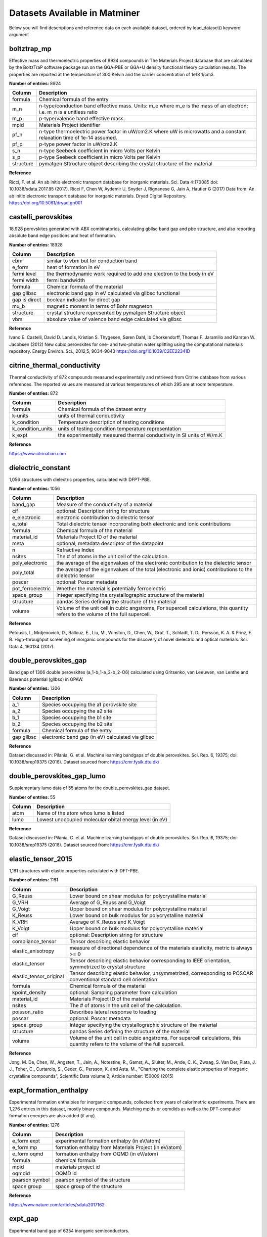 ==============================
Datasets Available in Matminer
==============================

Below you will find descriptions and reference data on each available dataset, ordered by load_dataset() keyword argument


------------
boltztrap_mp
------------
Effective mass and thermoelectric properties of 8924 compounds in The  Materials Project database that are calculated by the BoltzTraP software package run on the GGA-PBE or GGA+U density functional theory calculation results. The properties are reported at the temperature of 300 Kelvin and the carrier concentration of 1e18 1/cm3.

**Number of entries:** 8924

========= ======================================================================================================================
Column    Description
========= ======================================================================================================================
formula   Chemical formula of the entry
m_n       n-type/conduction band effective mass. Units: m_e where m_e is the mass of an electron; i.e. m_n is a unitless ratio
m_p       p-type/valence band effective mass.
mpid      Materials Project identifier
pf_n      n-type thermoelectric power factor in uW/cm2.K where uW is microwatts and a constant relaxation time of 1e-14 assumed.
pf_p      p-type power factor in uW/cm2.K
s_n       n-type Seebeck coefficient in micro Volts per Kelvin
s_p       p-type Seebeck coefficient in micro Volts per Kelvin
structure pymatgen Sttructure object describing the crystal structure of the material
========= ======================================================================================================================



**Reference**

Ricci, F. et al. An ab initio electronic transport database for inorganic materials. Sci. Data 4:170085 doi: 10.1038/sdata.2017.85 (2017).
Ricci F, Chen W, Aydemir U, Snyder J, Rignanese G, Jain A, Hautier G (2017) Data from: An ab initio electronic transport database for inorganic materials. Dryad Digital Repository. https://doi.org/10.5061/dryad.gn001



--------------------
castelli_perovskites
--------------------
18,928 perovskites generated with ABX combinatorics, calculating gbllsc band gap and pbe structure, and also reporting absolute band edge positions and heat of formation.

**Number of entries:** 18928

============= =====================================================================
Column        Description
============= =====================================================================
cbm           similar to vbm but for conduction band
e_form        heat of formation in eV
fermi level   the thermodynamic work required to add one electron to the body in eV
fermi width   fermi bandwidth
formula       Chemical formula of the material
gap gllbsc    electronic band gap in eV calculated via gllbsc functional
gap is direct boolean indicator for direct gap
mu_b          magnetic moment in terms of Bohr magneton
structure     crystal structure represented by pymatgen Structure object
vbm           absolute value of valence band edge calculated via gllbsc
============= =====================================================================



**Reference**

Ivano E. Castelli, David D. Landis, Kristian S. Thygesen, Søren Dahl, Ib Chorkendorff, Thomas F. Jaramillo and Karsten W. Jacobsen (2012) New cubic perovskites for one- and two-photon water splitting using the computational materials repository. Energy Environ. Sci., 2012,5, 9034-9043 https://doi.org/10.1039/C2EE22341D



----------------------------
citrine_thermal_conductivity
----------------------------
Thermal conductivity of 872 compounds measured experimentally and retrieved from Citrine database from various references. The reported values are measured at various temperatures of which 295 are at room temperature.

**Number of entries:** 872

================= =====================================================================
Column            Description
================= =====================================================================
formula           Chemical formula of the dataset entry
k-units           units of thermal conductivity
k_condition       Temperature description of testing conditions
k_condition_units units of testing condition temperature representation
k_expt            the experimentally measured thermal conductivity in SI units of W/m.K
================= =====================================================================



**Reference**

https://www.citrination.com



-------------------
dielectric_constant
-------------------
1,056 structures with dielectric properties, calculated with DFPT-PBE.

**Number of entries:** 1056

================= ==================================================================================================================================
Column            Description
================= ==================================================================================================================================
band_gap          Measure of the conductivity of a material
cif               optional: Description string for structure
e_electronic      electronic contribution to dielectric tensor
e_total           Total dielectric tensor incorporating both electronic and ionic contributions
formula           Chemical formula of the material
material_id       Materials Project ID of the material
meta              optional, metadata descriptor of the datapoint
n                 Refractive Index
nsites            The \# of atoms in the unit cell of the calculation.
poly_electronic   the average of the eigenvalues of the electronic contribution to the dielectric tensor
poly_total        the average of the eigenvalues of the total (electronic and ionic) contributions to the dielectric tensor
poscar            optional: Poscar metadata
pot_ferroelectric Whether the material is potentially ferroelectric
space_group       Integer specifying the crystallographic structure of the material
structure         pandas Series defining the structure of the material
volume            Volume of the unit cell in cubic angstroms, For supercell calculations, this quantity refers to the volume of the full supercell. 
================= ==================================================================================================================================



**Reference**

Petousis, I., Mrdjenovich, D., Ballouz, E., Liu, M., Winston, D.,
Chen, W., Graf, T., Schladt, T. D., Persson, K. A. & Prinz, F. B.
High-throughput screening of inorganic compounds for the discovery
of novel dielectric and optical materials. Sci. Data 4, 160134 (2017).



----------------------
double_perovskites_gap
----------------------
Band gap of 1306 double perovskites (a_1-b_1-a_2-b_2-O6) calculated using ﻿Gritsenko, van Leeuwen, van Lenthe and Baerends potential (gllbsc) in GPAW.

**Number of entries:** 1306

========== =================================================
Column     Description
========== =================================================
a_1        Species occupying the a1 perovskite site
a_2        Species occupying the a2 site
b_1        Species occupying the b1 site
b_2        Species occupying the b2 site
formula    Chemical formula of the entry
gap gllbsc electronic band gap (in eV) calculated via gllbsc
========== =================================================



**Reference**

Dataset discussed in:
Pilania, G. et al. Machine learning bandgaps of double perovskites. Sci. Rep. 6, 19375; doi: 10.1038/srep19375 (2016).
Dataset sourced from:
https://cmr.fysik.dtu.dk/



---------------------------
double_perovskites_gap_lumo
---------------------------
Supplementary lumo data of 55 atoms for the double_perovskites_gap dataset.

**Number of entries:** 55

====== =======================================================
Column Description
====== =======================================================
atom   Name of the atom whos lumo is listed
lumo   Lowest unoccupied molecular obital energy level (in eV)
====== =======================================================



**Reference**

Dataset discussed in:
Pilania, G. et al. Machine learning bandgaps of double perovskites. Sci. Rep. 6, 19375; doi: 10.1038/srep19375 (2016).
Dataset sourced from:
https://cmr.fysik.dtu.dk/



-------------------
elastic_tensor_2015
-------------------
1,181 structures with elastic properties calculated with DFT-PBE.

**Number of entries:** 1181

======================= ==================================================================================================================================
Column                  Description
======================= ==================================================================================================================================
G_Reuss                 Lower bound on shear modulus for polycrystalline material
G_VRH                   Average of G_Reuss and G_Voigt
G_Voigt                 Upper bound on shear modulus for polycrystalline material
K_Reuss                 Lower bound on bulk modulus for polycrystalline material
K_VRH                   Average of K_Reuss and K_Voigt
K_Voigt                 Upper bound on bulk modulus for polycrystalline material
cif                     optional: Description string for structure
compliance_tensor       Tensor describing elastic behavior
elastic_anisotropy      measure of directional dependence of the materials elasticity, metric is always >= 0
elastic_tensor          Tensor describing elastic behavior corresponding to IEEE orientation, symmetrized to crystal structure 
elastic_tensor_original Tensor describing elastic behavior, unsymmetrized, corresponding to POSCAR conventional standard cell orientation
formula                 Chemical formula of the material
kpoint_density          optional: Sampling parameter from calculation
material_id             Materials Project ID of the material
nsites                  The \# of atoms in the unit cell of the calculation.
poisson_ratio           Describes lateral response to loading
poscar                  optional: Poscar metadata
space_group             Integer specifying the crystallographic structure of the material
structure               pandas Series defining the structure of the material
volume                  Volume of the unit cell in cubic angstroms, For supercell calculations, this quantity refers to the volume of the full supercell. 
======================= ==================================================================================================================================



**Reference**

Jong, M. De, Chen, W., Angsten, T., Jain, A., Notestine, R., Gamst,
A., Sluiter, M., Ande, C. K., Zwaag, S. Van Der, Plata, J. J., Toher,
C., Curtarolo, S., Ceder, G., Persson, K. and Asta, M., "Charting
the complete elastic properties of inorganic crystalline compounds",
Scientific Data volume 2, Article number: 150009 (2015)



-----------------------
expt_formation_enthalpy
-----------------------
Experimental formation enthalpies for inorganic compounds, collected from years of calorimetric experiments. There are 1,276 entries in this dataset, mostly binary compounds. Matching mpids or oqmdids as well as the DFT-computed formation energies are also added (if any).

**Number of entries:** 1276

============== ======================================================
Column         Description
============== ======================================================
e_form expt    experimental formation enthalpy (in eV/atom)
e_form mp      formation enthalpy from Materials Project (in eV/atom)
e_form oqmd    formation enthalpy from OQMD (in eV/atom)
formula        chemical formula
mpid           materials project id
oqmdid         OQMD id
pearson symbol pearson symbol of the structure
space group    space group of the structure
============== ======================================================



**Reference**

https://www.nature.com/articles/sdata2017162



--------
expt_gap
--------
Experimental band gap of 6354 inorganic semiconductors.

**Number of entries:** 6354

======== ========================================
Column   Description
======== ========================================
formula  chemical formula
gap expt band gap (in eV) measured experimentally
======== ========================================



**Reference**

https://pubs.acs.org/doi/suppl/10.1021/acs.jpclett.8b00124



----
flla
----
3938 structures and computed formation energies from "Crystal Structure Representations for Machine Learning Models of Formation Energies."

**Number of entries:** 3938

========================= ============================================================================================================================
Column                    Description
========================= ============================================================================================================================
e_above_hull              The energy of decomposition of this material into the set of most stable materials at this chemical composition, in eV/atom.
formation_energy          Computed formation energy at 0K, 0atm using a reference state of zero for the pure elements.
formation_energy_per_atom See formation_energy
formula                   Chemical formula of the material
material_id               Materials Project ID of the material
nsites                    The \# of atoms in the unit cell of the calculation.
structure                 pandas Series defining the structure of the material
========================= ============================================================================================================================



**Reference**

1) F. Faber, A. Lindmaa, O.A. von Lilienfeld, R. Armiento,
"Crystal structure representations for machine learning models of
formation energies", Int. J. Quantum Chem. 115 (2015) 1094–1101.
doi:10.1002/qua.24917.

(raw data)
2) Jain, A., Ong, S. P., Hautier, G., Chen, W., Richards, W. D.,
Dacek, S., Cholia, S., Gunter, D., Skinner, D., Ceder, G. & Persson,
K. A. Commentary: The Materials Project: A materials genome approach
to accelerating materials innovation. APL Mater. 1, 11002 (2013).



------------
glass_binary
------------
Metallic glass formation data for binary alloys, collected from various experimental techniques such as melt-spinning or mechanical alloying. This dataset covers all compositions with an interval of 5 at. % in 59 binary systems, containing a total of 5959 alloys in the dataset. The target property of this dataset is the glass forming ability (GFA), i.e. whether the composition can form monolithic glass or not, which is either 1 for glass forming or 0 for non-full glass forming.

**Number of entries:** 5959

======= =================================================================================================================================================================================
Column  Description
======= =================================================================================================================================================================================
formula chemical formula
gfa     glass forming ability, correlated with the phase column, designating whether the composition can form monolithic glass or not, 1: glass forming ("AM"), 0: non-full-forming("CR")
======= =================================================================================================================================================================================



**Reference**

https://pubs.acs.org/doi/10.1021/acs.jpclett.7b01046



------------------
glass_ternary_hipt
------------------
Metallic glass formation dataset for ternary alloys, collected from the high-throughput sputtering experiments measuring whether it is possible to form a glass using sputtering. The hipt experimental data are of the Co-Fe-Zr, Co-Ti-Zr, Co-V-Zr and Fe-Ti-Nb ternary systems.

**Number of entries:** 5170

========== ==================================================================================================================
Column     Description
========== ==================================================================================================================
formula    Chemical formula of the entry
gfa        Glass forming ability: 1 means glass forming and coresponds to AM, 0 means non glass forming and corresponds to CR
phase      AM: amorphous phase or CR: crystalline phase
processing How the point was processed, always sputtering for this dataset
system     System of dataset experiment, one of: CoFeZr, CoTiZr, CoVZr, or FeTiNb
========== ==================================================================================================================



**Reference**

Accelerated discovery of metallic glasses through iteration of machine learning and high-throughput experiments
By Fang Ren, Logan Ward, Travis Williams, Kevin J. Laws, Christopher Wolverton, Jason Hattrick-Simpers, Apurva Mehta
Science Advances 13 Apr 2018 : eaaq1566



---------------------
glass_ternary_landolt
---------------------
Metallic glass formation dataset for ternary alloys, collected from the "Nonequilibrium Phase Diagrams of Ternary Amorphous Alloys,’ a volume of the Landolt– Börnstein collection. This dataset contains experimental measurements of whether it is possible to form a glass using a variety of processing techniques at thousands of compositions from hundreds of ternary systems. The processing techniques are designated in the "processing" column. There are originally 7191 experiments in this dataset, will be reduced to 6203 after deduplicated, and will be further reduced to 6118 if combining multiple data for one composition. There are originally 6780 melt-spinning experiments in this dataset, will be reduced to 5800 if deduplicated, and will be further reduced to 5736 if combining multiple experimental data for one composition.

**Number of entries:** 7191

========== ============================================================================================================================================================================
Column     Description
========== ============================================================================================================================================================================
formula    Chemical formula of the entry
gfa        Glass forming ability: 1 means glass forming and corresponds to AM, 0 means non full glass forming and corresponds to CR AC or QC
phase      "AM": amorphous phase. "CR": crystalline phase. "AC": amorphous-crystalline composite phase. "QC": quasi-crystalline phase. Phases obtained from glass producing experiments
processing processing method, meltspin or sputtering
========== ============================================================================================================================================================================



**Reference**

Y. Kawazoe, T. Masumoto, A.-P. Tsai, J.-Z. Yu, T. Aihara Jr. (1997) Y. Kawazoe, J.-Z. Yu, A.-P. Tsai, T. Masumoto (ed.) SpringerMaterials
Nonequilibrium Phase Diagrams of Ternary Amorphous Alloys · 1 Introduction Landolt-Börnstein - Group III Condensed Matter 37A (Nonequilibrium Phase Diagrams of Ternary Amorphous Alloys) https://materials.springer.com/lb/docs/sm_lbs_978-3-540-47679-5_2
10.1007/10510374_2 (Springer-Verlag Berlin Heidelberg © 1997) Accessed: 20-10-2018



----------------
heusler_magnetic
----------------
1153 Heusler alloys with DFT-calculated magnetic and electronic properties. The 1153 alloys include 576 full, 449 half and 128 inverse Heusler alloys. The data are extracted and cleaned (including de-duplicating) from Citrine.

**Number of entries:** 1153

=============== ====================================
Column          Description
=============== ====================================
e_form          Formation energy in eV/atom
formula         Chemical formula of the entry
heusler type    Full, Half, or Inverse Heusler
latt const      Lattice constant
mu_b            Magnetic moment
mu_b saturation Saturation magnetization in emu/cc
num_electron    Number of electrons per formula unit
pol fermi       Polarization at Fermi level in %
struct type     Structure type
tetragonality   Tetragonality, i.e. c/a
=============== ====================================



**Reference**

https://citrination.com/datasets/150561/



-------------
jarvis_dft_2d
-------------
Various properties of 636 2D materials computed with the OptB88vdW and TBmBJ functionals taken from the JARVIS DFT database.

**Number of entries:** 636

================= ===============================================================================
Column            Description
================= ===============================================================================
composition       A Pymatgen Composition descriptor of the composition of the material
e_form            formation energy per atom, in eV/atom
epsilon_x opt     Static dielectric function in x direction calculated with OptB88vDW functional.
epsilon_x tbmbj   Static dielectric function in x direction calculuated with TBMBJ functional.
epsilon_y opt     Static dielectric function in y direction calculated with OptB88vDW functional.
epsilon_y tbmbj   Static dielectric function in y direction calculuated with TBMBJ functional.
epsilon_z opt     Static dielectric function in z direction calculated with OptB88vDW functional.
epsilon_z tbmbj   Static dielectric function in z direction calculuated with TBMBJ functional.
exfoliation_en    Exfoliation energy (monolayer formation E) in eV
gap opt           Band gap calculated with OptB88vDW functional, in eV
gap tbmbj         Band gap calculated with TBMBJ functional, in eV
jid               JARVIS ID
mpid              Materials Project ID
structure         A description of the crystal structure of the material
structure initial Initial structure description of the crystal structure of the material
================= ===============================================================================



**Reference**

2D Dataset discussed in:
High-throughput Identification and Characterization of Two dimensional Materials using Density functional theory Kamal Choudhary, Irina Kalish, Ryan Beams & Francesca Tavazza Scientific Reports volume 7, Article number: 5179 (2017)
Original 2D Data file sourced from:
choudhary, kamal; https://orcid.org/0000-0001-9737-8074 (2018): jdft_2d-7-7-2018.json. figshare. Dataset.



-------------
jarvis_dft_3d
-------------
Various properties of 25,923 bulk materials computed with the OptB88vdW and TBmBJ functionals taken from the JARVIS DFT database.

**Number of entries:** 25923

================= ===============================================================================
Column            Description
================= ===============================================================================
bulk modulus      VRH average calculation of bulk modulus
composition       A Pymatgen Composition descriptor of the composition of the material
e_form            formation energy per atom, in eV/atom
epsilon_x opt     Static dielectric function in x direction calculated with OptB88vDW functional.
epsilon_x tbmbj   Static dielectric function in x direction calculuated with TBMBJ functional.
epsilon_y opt     Static dielectric function in y direction calculated with OptB88vDW functional.
epsilon_y tbmbj   Static dielectric function in y direction calculuated with TBMBJ functional.
epsilon_z opt     Static dielectric function in z direction calculated with OptB88vDW functional.
epsilon_z tbmbj   Static dielectric function in z direction calculuated with TBMBJ functional.
gap opt           Band gap calculated with OptB88vDW functional, in eV
gap tbmbj         Band gap calculated with TBMBJ functional, in eV
jid               JARVIS ID
mpid              Materials Project ID
shear modulus     VRH average calculation of shear modulus
structure         A description of the crystal structure of the material
structure initial Initial structure description of the crystal structure of the material
================= ===============================================================================



**Reference**

3D Dataset discussed in:
Elastic properties of bulk and low-dimensional materials using van der Waals density functional Kamal Choudhary, Gowoon Cheon, Evan Reed, and Francesca Tavazza Phys. Rev. B 98, 014107
Original 3D Data file sourced from:
choudhary, kamal; https://orcid.org/0000-0001-9737-8074 (2018): jdft_3d.json. figshare. Dataset.



----------------------
jarvis_ml_dft_training
----------------------
Various properties of 24,759 bulk and 2D materials computed with the OptB88vdW and TBmBJ functionals taken from the JARVIS DFT database.

**Number of entries:** 24759

=============== ===============================================================================
Column          Description
=============== ===============================================================================
bulk modulus    VRH average calculation of bulk modulus
composition     A descriptor of the composition of the material
e mass_x        Effective electron mass in x direction (BoltzTraP)
e mass_y        Effective electron mass in y direction (BoltzTraP)
e mass_z        Effective electron mass in z direction (BoltzTraP)
e_exfol         exfoliation energy per atom in eV/atom
e_form          formation energy per atom, in eV/atom
epsilon_x opt   Static dielectric function in x direction calculated with OptB88vDW functional.
epsilon_x tbmbj Static dielectric function in x direction calculated with TBMBJ functional.
epsilon_y opt   Static dielectric function in y direction calculated with OptB88vDW functional.
epsilon_y tbmbj Static dielectric function in y direction calculated with TBMBJ functional.
epsilon_z opt   Static dielectric function in z direction calculated with OptB88vDW functional.
epsilon_z tbmbj Static dielectric function in z direction calculated with TBMBJ functional.
gap opt         Band gap calculated with OptB88vDW functional, in eV
gap tbmbj       Band gap calculated with TBMBJ functional, in eV
hole mass_x     Effective hole mass in x direction (BoltzTraP)
hole mass_y     Effective hole mass in y direction (BoltzTraP)
hole mass_z     Effective hole mass in z direction (BoltzTraP)
jid             JARVIS ID
mpid            Materials Project ID
mu_b            Magnetic moment, in Bohr Magneton
shear modulus   VRH average calculation of shear modulus
structure       A Pymatgen Structure object describing the crystal structure of the material
=============== ===============================================================================



**Reference**

Dataset discussed in:
Machine learning with force-field-inspired descriptors for materials: Fast screening and mapping energy landscape Kamal Choudhary, Brian DeCost, and Francesca Tavazza Phys. Rev. Materials 2, 083801

Original Data file sourced from:
choudhary, kamal (2018): JARVIS-ML-CFID-descriptors and material properties. figshare. Dataset.



----
m2ax
----
Elastic properties of 223 stable M2AX compounds from "A comprehensive survey of M2AX phase elastic properties" by Cover et al. Calculations are PAW PW91.

**Number of entries:** 223

=============== ==================================================================================
Column          Description
=============== ==================================================================================
a               Lattice parameter a, in A (angstrom)
bulk modulus    In GPa
c               lattice parameter c, in A (angstrom)
c11             Elastic constants of the M2AX material. These are specific to hexagonal materials.
c12             Elastic constants of the M2AX material. These are specific to hexagonal materials.
c13             Elastic constants of the M2AX material. These are specific to hexagonal materials.
c33             Elastic constants of the M2AX material. These are specific to hexagonal materials.
c44             Elastic constants of the M2AX material. These are specific to hexagonal materials.
d_ma            distance from the M atom to the A atom
d_mx            distance from the M atom to the X atom
elastic modulus In GPa
formula         chemical formula
shear modulus   In GPa
=============== ==================================================================================



**Reference**

http://iopscience.iop.org/article/10.1088/0953-8984/21/30/305403/meta



------
mp_all
------
A complete copy of the Materials Project database as of 10/18/2018. Mp_all files contain structure data for each material while mp_nostruct does not.

**Number of entries:** 83989

================== =========================================================================================
Column             Description
================== =========================================================================================
bulk modulus       in GPa, average of Voight, Reuss, and Hill
e_form             Formation energy per atom (eV)
e_hull             The calculated energy above the convex hull, in eV per atom
elastic anisotropy The ratio of elastic anisotropy.
formula            The chemical formula of the MP entry
gap pbe            The band gap in eV calculated with PBE-DFT functional
initial structure  A Pymatgen Structure object describing the material crystal structure prior to relaxation
mpid               (input): The Materials Project mpid, as a string.
mu_b               The total magnetization of the unit cell.
shear modulus      in GPa, average of Voight, Reuss, and Hill
structure          A Pymatgen Structure object describing the material crystal structure
================== =========================================================================================



**Reference**

A. Jain*, S.P. Ong*, G. Hautier, W. Chen, W.D. Richards, S. Dacek, S. Cholia, D. Gunter, D. Skinner, G. Ceder, K.A. Persson (*=equal contributions)
The Materials Project: A materials genome approach to accelerating materials innovation
APL Materials, 2013, 1(1), 011002.
doi:10.1063/1.4812323



-----------
mp_nostruct
-----------
A complete copy of the Materials Project database as of 10/18/2018. Mp_all files contain structure data for each material while mp_nostruct does not.

**Number of entries:** 83989

================== ===========================================================
Column             Description
================== ===========================================================
bulk modulus       in GPa, average of Voight, Reuss, and Hill
e_form             Formation energy per atom (eV)
e_hull             The calculated energy above the convex hull, in eV per atom
elastic anisotropy The ratio of elastic anisotropy.
formula            The chemical formula of the MP entry
gap pbe            The band gap in eV calculated with PBE-DFT functional
mpid               (input): The Materials Project mpid, as a string.
mu_b               The total magnetization of the unit cell.
shear modulus      in GPa, average of Voight, Reuss, and Hill
================== ===========================================================



**Reference**

A. Jain*, S.P. Ong*, G. Hautier, W. Chen, W.D. Richards, S. Dacek, S. Cholia, D. Gunter, D. Skinner, G. Ceder, K.A. Persson (*=equal contributions)
The Materials Project: A materials genome approach to accelerating materials innovation
APL Materials, 2013, 1(1), 011002.
doi:10.1063/1.4812323



--------------------
phonon_dielectric_mp
--------------------
Phonon (lattice/atoms vibrations) and dielectric properties of 1296 compounds computed via ABINIT software package in the harmonic approximation based on density functional perturbation theory.

**Number of entries:** 1296

=============== ======================================================================================================================================================================================================
Column          Description
=============== ======================================================================================================================================================================================================
eps_electronic  A target variable of the dataset, electronic contribution to the calculated dielectric constant; unitless.
eps_total       A target variable of the dataset, total calculated dielectric constant. Unitless: it is a ratio over the dielectric constant at vacuum.
formula         The chemical formula of the material
last phdos peak A target variable of the dataset, the frequency of the last calculated phonon density of states in 1/cm; may be used as an estimation of dominant longitudinal optical phonon frequency, a descriptor.
mpid            The Materials Project identifier for the material
structure       A pymatgen Structure object describing the chemical strucutre of the material
=============== ======================================================================================================================================================================================================



**Reference**

Petretto, G. et al. High-throughput density functional perturbation theory phonons for inorganic materials. Sci. Data 5:180065 doi: 10.1038/sdata.2018.65 (2018).
Petretto, G. et al. High-throughput density functional perturbation theory phonons for inorganic materials. (2018). figshare. Collection.



--------------------
piezoelectric_tensor
--------------------
941 structures with piezoelectric properties, calculated with DFT-PBE.

**Number of entries:** 941

==================== ==================================================================================================================================
Column               Description
==================== ==================================================================================================================================
cif                  optional: Description string for structure
eij_max              Piezoelectric modulus
formula              Chemical formula of the material
material_id          Materials Project ID of the material
meta                 optional, metadata descriptor of the datapoint
nsites               The \# of atoms in the unit cell of the calculation.
piezoelectric_tensor Tensor describing the piezoelectric properties of the material
point_group          Descriptor of crystallographic structure of the material
poscar               optional: Poscar metadata
space_group          Integer specifying the crystallographic structure of the material
structure            pandas Series defining the structure of the material
v_max                Crystallographic direction
volume               Volume of the unit cell in cubic angstroms, For supercell calculations, this quantity refers to the volume of the full supercell. 
==================== ==================================================================================================================================



**Reference**

de Jong, M., Chen, W., Geerlings, H., Asta, M. & Persson, K. A.
A database to enable discovery and design of piezoelectric materials.
Sci. Data 2, 150053 (2015)



--------------
steel_strength
--------------
312 steels with experimental yield strength and ultimate tensile strength, extracted and cleaned (including de-duplicating) from Citrine.

**Number of entries:** 312

================ ================================
Column           Description
================ ================================
al               weight percent of Al
c                weight percent of C
co               weight percent of Co
cr               weight percent of Cr
elongation       elongation in %
formula          Chemical formula of the entry
mn               weight percent of Mn
mo               weight percent of Mo
n                weight percent of N
nb               weight percent of Nb
ni               weight percent of Ni
si               weight percent of Si
tensile strength ultimate tensile strength in GPa
ti               weight percent of Ti
v                weight percent of V
w                weight percent of W
yield strength   yield strength in GPa
================ ================================



**Reference**

https://citrination.com/datasets/153092/



----------------
wolverton_oxides
----------------
4,914 perovskite oxides containing composition data, lattice constants, and formation + vacancy formation energies. All perovskites are of the form ABO3. Adapted from a dataset presented by Emery and Wolverton.

**Number of entries:** 4914

================= =======================================================================================
Column            Description
================= =======================================================================================
a                 Lattice parameter a, in A (angstrom)
alpha             Lattice angle alpha, in degrees
atom a            The atom in the 'A' site of the pervoskite.
atom b            The atom in the 'B' site of the perovskite.
b                 Lattice parameter b, in A (angstrom)
beta              Lattice angle beta, in degrees
c                 Lattice parameter c, in A (angstrom)
e_form            Formation energy in eV
e_form oxygen     Formation energy of oxygen vacancy (eV)
e_hull            Energy above convex hull, wrt. OQMD db (eV)
formula           Chemical formula of the entry
gamma             Lattice angle gamma, in degrees
gap pbe           Bandgap in eV from PBE calculations
lowest distortion Local distortion crystal structure with lowest energy among all considered distortions.
mu_b              Magnetic moment
vpa               Volume per atom (A^3/atom)
================= =======================================================================================



**Reference**

Emery, A. A. & Wolverton, C. High-throughput DFT calculations of formation energy, stability and oxygen vacancy formation energy of ABO3 perovskites. Sci. Data 4:170153 doi: 10.1038/sdata.2017.153 (2017).
Emery, A. A., & Wolverton, C. Figshare http://dx.doi.org/10.6084/m9.figshare.5334142 (2017)



